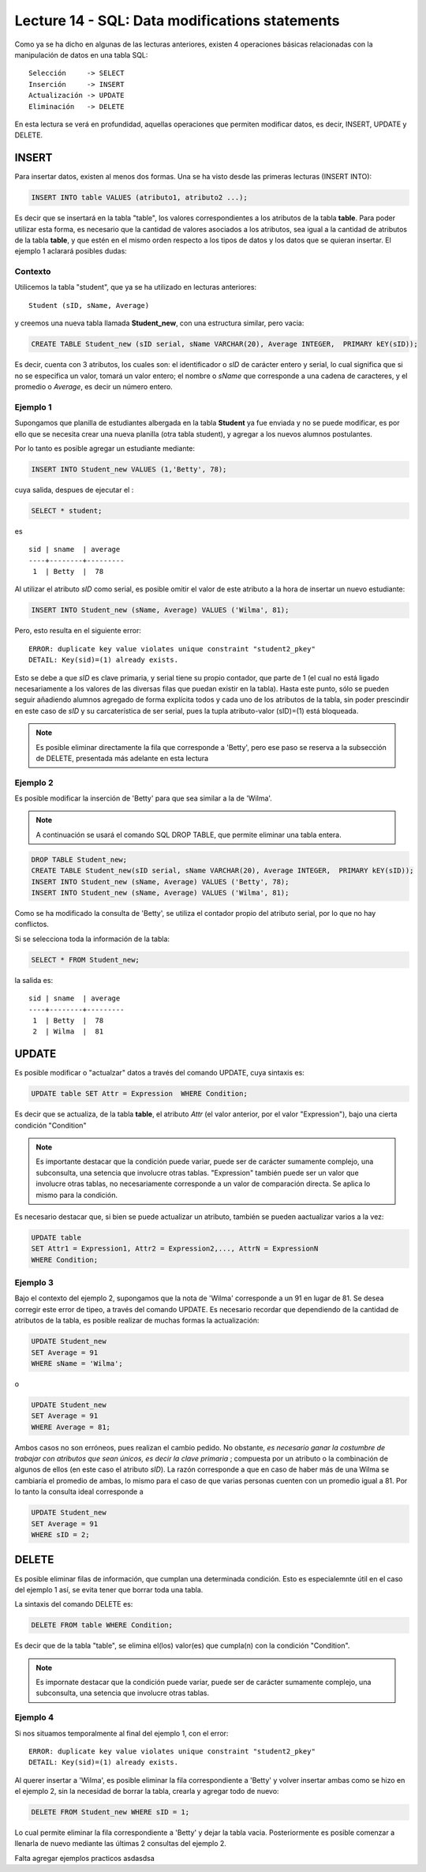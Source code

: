 Lecture 14 - SQL: Data modifications statements
------------------------------------------------
.. role:: sql(code) 
         :language: sql 
   :class: highlight 
 

Como ya se ha dicho en algunas de las lecturas anteriores, existen 4 operaciones básicas relacionadas con 
la manipulación de datos en una tabla SQL::
        
     Selección     -> SELECT
     Inserción     -> INSERT
     Actualización -> UPDATE
     Eliminación   -> DELETE

En esta lectura se verá en profundidad, aquellas operaciones que permiten modificar datos, es decir, 
INSERT, UPDATE y DELETE.


INSERT
~~~~~~

Para insertar datos, existen al menos dos formas. Una se ha visto desde las primeras lecturas (INSERT INTO):

.. code-block:: sql

   INSERT INTO table VALUES (atributo1, atributo2 ...);

Es decir que se insertará en la tabla "table", los valores correspondientes a los atributos de la tabla
**table**. Para poder utilizar esta forma, es necesario que la cantidad de valores asociados a los 
atributos, sea igual a la cantidad de atributos de la tabla **table**, y que estén en el mismo orden 
respecto a los tipos de datos y los datos que se quieran insertar. El ejemplo 1 aclarará posibles dudas:


Contexto
^^^^^^^^

Utilicemos la tabla "student", que ya se ha utilizado en lecturas anteriores::

 Student (sID, sName, Average)
 
y creemos una nueva tabla llamada **Student_new**, con una estructura similar, pero vacia:

.. code-block:: sql
 
 CREATE TABLE Student_new (sID serial, sName VARCHAR(20), Average INTEGER,  PRIMARY kEY(sID));

Es decir, cuenta con 3 atributos, los cuales son: el identificador o *sID* de carácter entero y serial, 
lo cual significa que si no se especifica un valor, tomará un valor entero; el nombre o *sName*  que 
corresponde a una cadena de caracteres, y el promedio o *Average*, es decir un número entero. 


Ejemplo 1
^^^^^^^^^
Supongamos que planilla de estudiantes albergada en la tabla **Student** ya fue enviada y no se puede 
modificar, es por ello que se necesita crear una nueva planilla (otra tabla student), y agregar a los 
nuevos alumnos postulantes.

Por lo tanto es posible agregar un estudiante mediante:

.. code-block:: sql

  INSERT INTO Student_new VALUES (1,'Betty', 78);

cuya salida, despues de ejecutar el :

.. code-block:: sql
 
 SELECT * student; 

es ::
 
   sid | sname  | average  
   ----+--------+---------
    1  | Betty  |  78


Al utilizar el atributo *sID* como serial, es posible omitir el valor de este atributo a la hora de 
insertar un nuevo estudiante:

.. code-block:: sql

  INSERT INTO Student_new (sName, Average) VALUES ('Wilma', 81);

Pero, esto resulta en el siguiente error::
 
  ERROR: duplicate key value violates unique constraint "student2_pkey"
  DETAIL: Key(sid)=(1) already exists.

Esto se debe a que *sID* es clave primaria, y serial tiene su propio contador, que parte de 1 (el cual 
no está ligado necesariamente a los valores de las diversas filas que puedan existir en la tabla). Hasta 
este punto, sólo se pueden seguir añadiendo alumnos agregado de forma explícita todos y cada uno de los 
atributos de la tabla, sin poder prescindir en este caso de *sID* y su carcaterística de ser serial, pues 
la tupla atributo-valor (sID)=(1) está bloqueada.

.. note::

  Es posible eliminar directamente la fila que corresponde a 'Betty', pero ese paso se reserva a la
  subsección  de DELETE, presentada más adelante en esta lectura


Ejemplo 2
^^^^^^^^^

Es posible modificar la inserción de 'Betty' para que sea similar a la de 'Wilma'.

.. note::
  
  A continuación se usará el comando SQL DROP TABLE, que permite eliminar una tabla entera.
 
.. code-block:: sql

  DROP TABLE Student_new;
  CREATE TABLE Student_new(sID serial, sName VARCHAR(20), Average INTEGER,  PRIMARY kEY(sID));
  INSERT INTO Student_new (sName, Average) VALUES ('Betty', 78);
  INSERT INTO Student_new (sName, Average) VALUES ('Wilma', 81);

Como  se ha modificado la consulta de 'Betty', se utiliza el contador propio del atributo serial, por
lo que no hay conflictos. 

Si se selecciona toda la información de la tabla:

.. code-block:: sql

  SELECT * FROM Student_new;

la salida es::

   sid | sname  | average  
   ----+--------+---------
    1  | Betty  |  78
    2  | Wilma  |  81



.. La otra forma de realizar inserciones de datos es mediante el uso de SELECT. Sin embargo, y aunque esta 
 forma no es tan directa como la anterior, puede ser de gran utilidad.

.. agregar la idea del video

UPDATE
~~~~~~

Es posible modificar o "actualzar" datos a través del comando UPDATE, cuya sintaxis es:

.. code-block:: sql

  UPDATE table SET Attr = Expression  WHERE Condition;

Es decir que se actualiza, de la tabla **table**, el atributo *Attr* (el valor anterior, por el 
valor "Expression"), bajo una cierta condición "Condition" 

.. note::

   Es importante destacar que la condición puede variar, puede ser de carácter sumamente complejo,
   una subconsulta, una setencia que involucre otras tablas. "Expression" también puede ser un valor
   que involucre otras tablas, no necesariamente corresponde a un valor de comparación directa.
   Se aplica lo mismo para la condición.

Es necesario destacar que, si bien se puede actualizar un atributo, también se pueden aactualizar 
varios a la vez:

.. code-block:: sql

  UPDATE table 
  SET Attr1 = Expression1, Attr2 = Expression2,..., AttrN = ExpressionN  
  WHERE Condition;


Ejemplo 3
^^^^^^^^^^

Bajo el contexto del ejemplo 2, supongamos que la nota de 'Wilma' corresponde a un 91 en lugar de 81.
Se desea corregir este error de tipeo, a través del comando UPDATE. Es necesario recordar que dependiendo de
la cantidad de atributos de la tabla, es posible realizar de muchas formas la actualización:

.. code-block:: sql

   UPDATE Student_new
   SET Average = 91
   WHERE sName = 'Wilma';

o

.. code-block:: sql

   UPDATE Student_new
   SET Average = 91
   WHERE Average = 81;

Ambos casos no son erróneos, pues realizan el cambio pedido. No obstante, *es necesario ganar la costumbre 
de trabajar con atributos que sean únicos, es decir la clave primaria* ; compuesta por un atributo o la 
combinación de algunos de ellos (en este caso el atributo *sID*). La razón corresponde a que en caso 
de haber más de una Wilma se cambiaría el promedio de ambas, lo mismo para el caso de que varias personas 
cuenten con un promedio igual a 81. Por lo tanto la consulta ideal corresponde a

.. code-block:: sql

   UPDATE Student_new
   SET Average = 91
   WHERE sID = 2;



DELETE
~~~~~~

Es posible eliminar filas de información, que cumplan una determinada condición. Esto es especialemnte útil en el caso del ejemplo 1
así, se evita tener que borrar toda una tabla.

La sintaxis del comando DELETE es:

.. code-block:: sql

  DELETE FROM table WHERE Condition;

Es decir que de la tabla "table", se elimina el(los) valor(es) que cumpla(n) con la condición "Condition".

.. note::

   Es impornate destacar que la condición puede variar, puede ser de carácter sumamente complejo,
   una subconsulta, una setencia que involucre otras tablas.


Ejemplo 4
^^^^^^^^^

Si nos situamos temporalmente al final del ejemplo 1, con el error::
 
  ERROR: duplicate key value violates unique constraint "student2_pkey"
  DETAIL: Key(sid)=(1) already exists.

Al querer insertar a 'Wilma', es posible eliminar la fila correspondiente a 'Betty' y volver insertar ambas como se hizo en
el ejemplo 2, sin la necesidad de borrar la tabla, crearla y agregar todo de nuevo:

.. code-block:: sql

  DELETE FROM Student_new WHERE sID = 1;

Lo cual permite eliminar la fila correspondiente a 'Betty' y dejar la tabla vacia. Posteriormente es posible comenzar a llenarla de nuevo
mediante las últimas 2 consultas del ejemplo 2.

Falta agregar ejemplos practicos
asdasdsa

